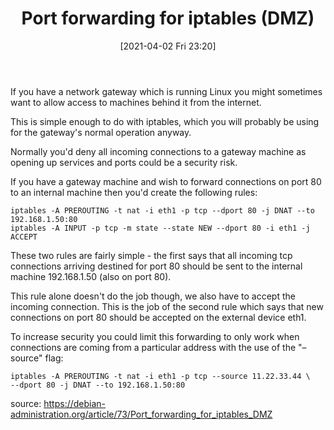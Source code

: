 #+TITLE: Port forwarding for iptables (DMZ)
#+DATE: [2021-04-02 Fri 23:20]

If you have a network gateway which is running Linux you might sometimes want to allow access to machines behind it from the internet.

This is simple enough to do with iptables, which you will probably be using for the gateway's normal operation anyway.

Normally you'd deny all incoming connections to a gateway machine as opening up services and ports could be a security risk.

If you have a gateway machine and wish to forward connections on port 80 to an internal machine then you'd create the following rules:

#+BEGIN_EXAMPLE
iptables -A PREROUTING -t nat -i eth1 -p tcp --dport 80 -j DNAT --to 192.168.1.50:80
iptables -A INPUT -p tcp -m state --state NEW --dport 80 -i eth1 -j ACCEPT
#+END_EXAMPLE

These two rules are fairly simple - the first says that all incoming tcp connections arriving destined for port 80 should be sent to the internal machine 192.168.1.50 (also on port 80).

This rule alone doesn't do the job though, we also have to accept the incoming connection. This is the job of the second rule which says that new connections on port 80 should be accepted on the external device eth1.

To increase security you could limit this forwarding to only work when connections are coming from a particular address with the use of the "--source" flag:

#+BEGIN_EXAMPLE
iptables -A PREROUTING -t nat -i eth1 -p tcp --source 11.22.33.44 \
--dport 80 -j DNAT --to 192.168.1.50:80
#+END_EXAMPLE

source: https://debian-administration.org/article/73/Port_forwarding_for_iptables_DMZ
